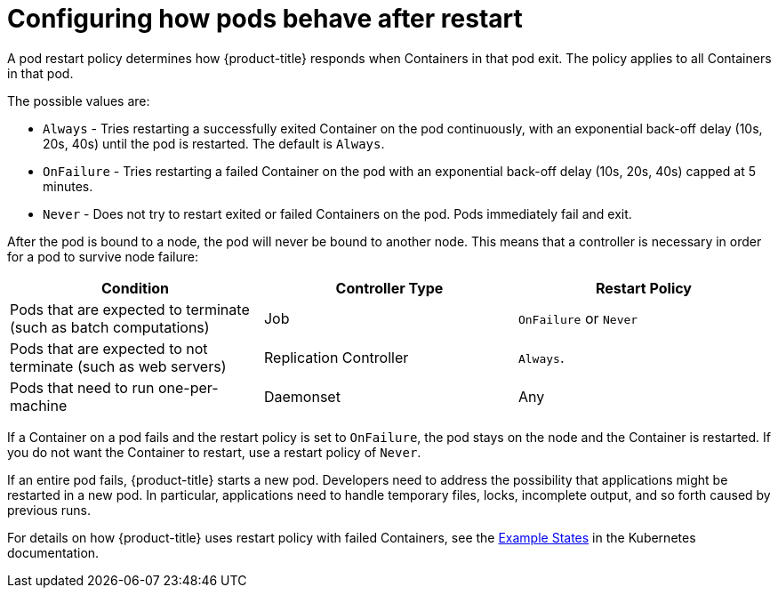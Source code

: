 // Module included in the following assemblies:
//
// * nodes/nodes-pods-configuring.adoc
// * nodes/nodes-cluster-pods-configuring

[id='nodes-pods-configuring-restart-{context}']
= Configuring how pods behave after restart

A pod restart policy determines how {product-title} responds when Containers in that pod exit.
The policy applies to all Containers in that pod.

The possible values are:

* `Always` - Tries restarting a successfully exited Container on the pod continuously, with an exponential back-off delay (10s, 20s, 40s) until the pod is restarted. The default is `Always`.
* `OnFailure` - Tries restarting a failed Container on the pod with an exponential back-off delay (10s, 20s, 40s) capped at 5 minutes.
* `Never` - Does not try to restart exited or failed Containers on the pod. Pods immediately fail and exit.

After the pod is bound to a node, the pod will never be bound to another node. This means that a controller is necessary in order for a pod to survive node failure:

[cols="3",options="header"]
|===

|Condition
|Controller Type
|Restart Policy

|Pods that are expected to terminate (such as batch computations)
|Job
|`OnFailure` or `Never`

|Pods that are expected to not terminate (such as web servers)
|Replication Controller
| `Always`.

|Pods that need to run one-per-machine
|Daemonset
|Any
|===

If a Container on a pod fails and the restart policy is set to `OnFailure`, the pod stays on the node and the Container is restarted. If you do not want the Container to
restart, use a restart policy of `Never`.

If an entire pod fails, {product-title} starts a new pod. Developers need to address the possibility that applications might be restarted in a new pod. In particular,
applications need to handle temporary files, locks, incomplete output, and so forth caused by previous runs.

For details on how {product-title} uses restart policy with failed Containers, see
the link:https://kubernetes.io/docs/concepts/workloads/pods/pod-lifecycle/#example-states[Example States] in the Kubernetes documentation.

